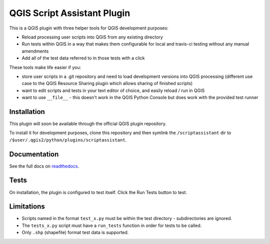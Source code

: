 ============================
QGIS Script Assistant Plugin
============================

.. image:: https://img.shields.io/badge/License-BSD%203--Clause-blue.svg
    :target: https://github.com/linz/qgis-scriptassistant-plugin/blob/master/LICENSE

.. image:: https://travis-ci.org/linz/qgis-scriptassistant-plugin.svg?branch=master
    :target: https://travis-ci.org/linz/qgis-scriptassistant-plugin

This is a QGIS plugin with three helper tools for QGIS development purposes:

* Reload processing user scripts into QGIS from any existing directory
* Run tests within QGIS in a way that makes them configurable for local and travis-ci testing without any manual amendments
* Add all of the test data referred to in those tests with a click

These tools make life easier if you:

* store user scripts in a .git repository and need to load development versions into QGIS processing (different use case to the QGIS Resource Sharing plugin which allows sharing of finished scripts)
* want to edit scripts and tests in your text editor of choice, and easily reload / run in QGIS
* want to use ``__file__`` - this doesn't work in the QGIS Python Console but does work with the provided test runner

Installation
============

This plugin will soon be available through the official QGIS plugin repository.

To install it for development purposes, clone this repository and then symlink the ``/scriptassistant`` dir to ``/$user/.qgis2/python/plugins/scriptassistant``.

Documentation
=============

See the full docs on `readthedocs <http://qgis-script-assistant-plugin.readthedocs.io/en/latest/index.html>`_.

Tests
=====

On installation, the plugin is configured to test itself. Click the Run Tests button to test.

Limitations
===========

* Scripts named in the format ``test_x.py`` must be within the test directory - subdirectories are ignored.
* The ``tests_x.py`` script must have a ``run_tests`` function in order for tests to be called.
* Only ``.shp`` (shapefile) format test data is supported.
